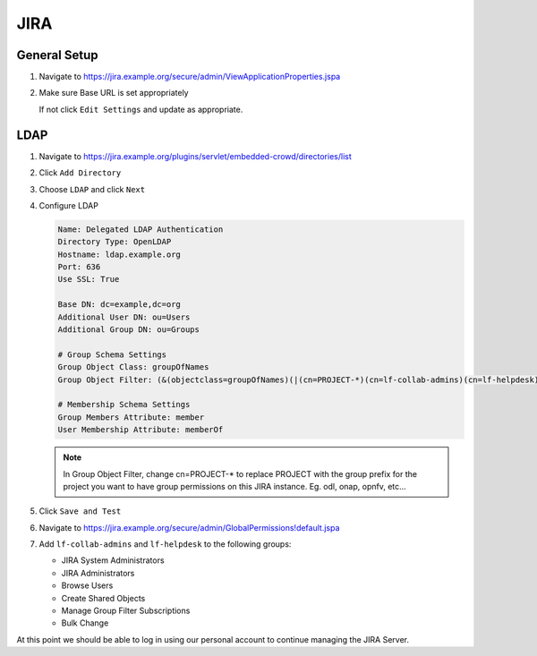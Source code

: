 .. _jira-infra:

####
JIRA
####

.. _jira-general:

General Setup
=============

#. Navigate to https://jira.example.org/secure/admin/ViewApplicationProperties.jspa
#. Make sure Base URL is set appropriately

   If not click ``Edit Settings`` and update as appropriate.

.. _jira-ldap:

LDAP
====

#. Navigate to https://jira.example.org/plugins/servlet/embedded-crowd/directories/list
#. Click ``Add Directory``
#. Choose ``LDAP`` and click ``Next``
#. Configure LDAP

   .. code-block:: none

      Name: Delegated LDAP Authentication
      Directory Type: OpenLDAP
      Hostname: ldap.example.org
      Port: 636
      Use SSL: True

      Base DN: dc=example,dc=org
      Additional User DN: ou=Users
      Additional Group DN: ou=Groups

      # Group Schema Settings
      Group Object Class: groupOfNames
      Group Object Filter: (&(objectclass=groupOfNames)(|(cn=PROJECT-*)(cn=lf-collab-admins)(cn=lf-helpdesk)))

      # Membership Schema Settings
      Group Members Attribute: member
      User Membership Attribute: memberOf

   .. note::

      In Group Object Filter, change cn=PROJECT-* to replace PROJECT with the
      group prefix for the project you want to have group permissions on this
      JIRA instance. Eg. odl, onap, opnfv, etc...

#. Click ``Save and Test``

#. Navigate to https://jira.example.org/secure/admin/GlobalPermissions!default.jspa
#. Add ``lf-collab-admins`` and ``lf-helpdesk`` to the following groups:

   * JIRA System Administrators
   * JIRA Administrators
   * Browse Users
   * Create Shared Objects
   * Manage Group Filter Subscriptions
   * Bulk Change

At this point we should be able to log in using our personal account to
continue managing the JIRA Server.
